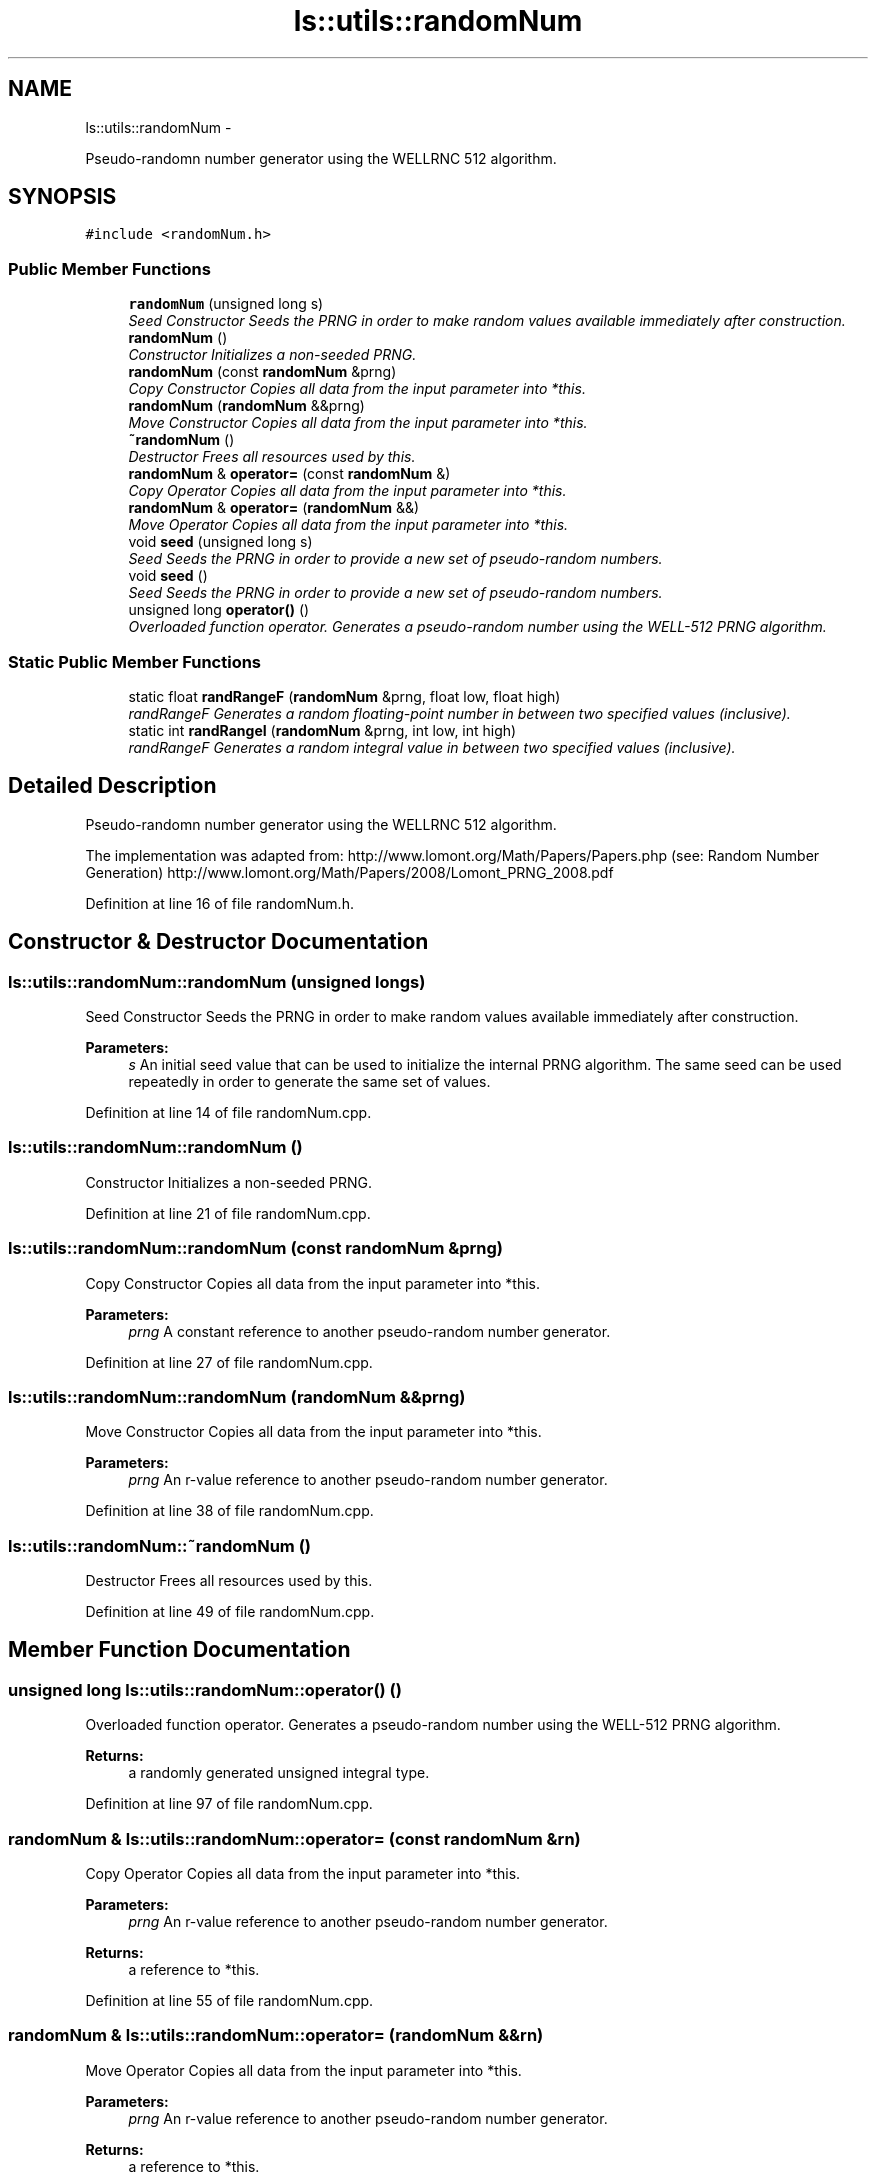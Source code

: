 .TH "ls::utils::randomNum" 3 "Sun Oct 26 2014" "Version Pre-Alpha" "LightSky" \" -*- nroff -*-
.ad l
.nh
.SH NAME
ls::utils::randomNum \- 
.PP
Pseudo-randomn number generator using the WELLRNC 512 algorithm\&.  

.SH SYNOPSIS
.br
.PP
.PP
\fC#include <randomNum\&.h>\fP
.SS "Public Member Functions"

.in +1c
.ti -1c
.RI "\fBrandomNum\fP (unsigned long s)"
.br
.RI "\fISeed Constructor Seeds the PRNG in order to make random values available immediately after construction\&. \fP"
.ti -1c
.RI "\fBrandomNum\fP ()"
.br
.RI "\fIConstructor Initializes a non-seeded PRNG\&. \fP"
.ti -1c
.RI "\fBrandomNum\fP (const \fBrandomNum\fP &prng)"
.br
.RI "\fICopy Constructor Copies all data from the input parameter into *this\&. \fP"
.ti -1c
.RI "\fBrandomNum\fP (\fBrandomNum\fP &&prng)"
.br
.RI "\fIMove Constructor Copies all data from the input parameter into *this\&. \fP"
.ti -1c
.RI "\fB~randomNum\fP ()"
.br
.RI "\fIDestructor Frees all resources used by this\&. \fP"
.ti -1c
.RI "\fBrandomNum\fP & \fBoperator=\fP (const \fBrandomNum\fP &)"
.br
.RI "\fICopy Operator Copies all data from the input parameter into *this\&. \fP"
.ti -1c
.RI "\fBrandomNum\fP & \fBoperator=\fP (\fBrandomNum\fP &&)"
.br
.RI "\fIMove Operator Copies all data from the input parameter into *this\&. \fP"
.ti -1c
.RI "void \fBseed\fP (unsigned long s)"
.br
.RI "\fISeed Seeds the PRNG in order to provide a new set of pseudo-random numbers\&. \fP"
.ti -1c
.RI "void \fBseed\fP ()"
.br
.RI "\fISeed Seeds the PRNG in order to provide a new set of pseudo-random numbers\&. \fP"
.ti -1c
.RI "unsigned long \fBoperator()\fP ()"
.br
.RI "\fIOverloaded function operator\&. Generates a pseudo-random number using the WELL-512 PRNG algorithm\&. \fP"
.in -1c
.SS "Static Public Member Functions"

.in +1c
.ti -1c
.RI "static float \fBrandRangeF\fP (\fBrandomNum\fP &prng, float low, float high)"
.br
.RI "\fIrandRangeF Generates a random floating-point number in between two specified values (inclusive)\&. \fP"
.ti -1c
.RI "static int \fBrandRangeI\fP (\fBrandomNum\fP &prng, int low, int high)"
.br
.RI "\fIrandRangeF Generates a random integral value in between two specified values (inclusive)\&. \fP"
.in -1c
.SH "Detailed Description"
.PP 
Pseudo-randomn number generator using the WELLRNC 512 algorithm\&. 

The implementation was adapted from: http://www.lomont.org/Math/Papers/Papers.php (see: Random Number Generation) http://www.lomont.org/Math/Papers/2008/Lomont_PRNG_2008.pdf 
.PP
Definition at line 16 of file randomNum\&.h\&.
.SH "Constructor & Destructor Documentation"
.PP 
.SS "ls::utils::randomNum::randomNum (unsigned longs)"

.PP
Seed Constructor Seeds the PRNG in order to make random values available immediately after construction\&. 
.PP
\fBParameters:\fP
.RS 4
\fIs\fP An initial seed value that can be used to initialize the internal PRNG algorithm\&. The same seed can be used repeatedly in order to generate the same set of values\&. 
.RE
.PP

.PP
Definition at line 14 of file randomNum\&.cpp\&.
.SS "ls::utils::randomNum::randomNum ()"

.PP
Constructor Initializes a non-seeded PRNG\&. 
.PP
Definition at line 21 of file randomNum\&.cpp\&.
.SS "ls::utils::randomNum::randomNum (const \fBrandomNum\fP &prng)"

.PP
Copy Constructor Copies all data from the input parameter into *this\&. 
.PP
\fBParameters:\fP
.RS 4
\fIprng\fP A constant reference to another pseudo-random number generator\&. 
.RE
.PP

.PP
Definition at line 27 of file randomNum\&.cpp\&.
.SS "ls::utils::randomNum::randomNum (\fBrandomNum\fP &&prng)"

.PP
Move Constructor Copies all data from the input parameter into *this\&. 
.PP
\fBParameters:\fP
.RS 4
\fIprng\fP An r-value reference to another pseudo-random number generator\&. 
.RE
.PP

.PP
Definition at line 38 of file randomNum\&.cpp\&.
.SS "ls::utils::randomNum::~randomNum ()"

.PP
Destructor Frees all resources used by this\&. 
.PP
Definition at line 49 of file randomNum\&.cpp\&.
.SH "Member Function Documentation"
.PP 
.SS "unsigned long ls::utils::randomNum::operator() ()"

.PP
Overloaded function operator\&. Generates a pseudo-random number using the WELL-512 PRNG algorithm\&. 
.PP
\fBReturns:\fP
.RS 4
a randomly generated unsigned integral type\&. 
.RE
.PP

.PP
Definition at line 97 of file randomNum\&.cpp\&.
.SS "\fBrandomNum\fP & ls::utils::randomNum::operator= (const \fBrandomNum\fP &rn)"

.PP
Copy Operator Copies all data from the input parameter into *this\&. 
.PP
\fBParameters:\fP
.RS 4
\fIprng\fP An r-value reference to another pseudo-random number generator\&.
.RE
.PP
\fBReturns:\fP
.RS 4
a reference to *this\&. 
.RE
.PP

.PP
Definition at line 55 of file randomNum\&.cpp\&.
.SS "\fBrandomNum\fP & ls::utils::randomNum::operator= (\fBrandomNum\fP &&rn)"

.PP
Move Operator Copies all data from the input parameter into *this\&. 
.PP
\fBParameters:\fP
.RS 4
\fIprng\fP An r-value reference to another pseudo-random number generator\&.
.RE
.PP
\fBReturns:\fP
.RS 4
a reference to *this\&. 
.RE
.PP

.PP
Definition at line 67 of file randomNum\&.cpp\&.
.SS "float ls::utils::randomNum::randRangeF (\fBrandomNum\fP &prng, floatlow, floathigh)\fC [static]\fP"

.PP
randRangeF Generates a random floating-point number in between two specified values (inclusive)\&. 
.PP
\fBParameters:\fP
.RS 4
\fIprng\fP A reference to a random-number generator\&.
.br
\fIlow\fP The lower-bound used to clamp a prng value\&.
.br
\fIhigh\fP The upper-bound used to clamp a prng value\&.
.RE
.PP
\fBReturns:\fP
.RS 4
a pseudo-random floating-point value clamped in between 'low' and 'high\&.' 
.RE
.PP

.PP
Definition at line 115 of file randomNum\&.cpp\&.
.SS "int ls::utils::randomNum::randRangeI (\fBrandomNum\fP &prng, intlow, inthigh)\fC [static]\fP"

.PP
randRangeF Generates a random integral value in between two specified values (inclusive)\&. 
.PP
\fBParameters:\fP
.RS 4
\fIprng\fP A reference to a random-number generator\&.
.br
\fIlow\fP The lower-bound used to clamp a prng value\&.
.br
\fIhigh\fP The upper-bound used to clamp a prng value\&.
.RE
.PP
\fBReturns:\fP
.RS 4
a pseudo-random integer value clamped in between 'low' and 'high\&.' 
.RE
.PP

.PP
Definition at line 128 of file randomNum\&.cpp\&.
.SS "void ls::utils::randomNum::seed (unsigned longs)"

.PP
Seed Seeds the PRNG in order to provide a new set of pseudo-random numbers\&. 
.PP
\fBParameters:\fP
.RS 4
\fIs\fP A seed value that can be used to initialize the internal PRNG algorithm\&. The same seed can be used repeatedly in order to generate the same set of values\&. 
.RE
.PP

.PP
Definition at line 79 of file randomNum\&.cpp\&.
.SS "void ls::utils::randomNum::seed ()"

.PP
Seed Seeds the PRNG in order to provide a new set of pseudo-random numbers\&. This method uses the current system time in order to seed the internal PRNG algorithm\&. 
.PP
Definition at line 90 of file randomNum\&.cpp\&.

.SH "Author"
.PP 
Generated automatically by Doxygen for LightSky from the source code\&.
